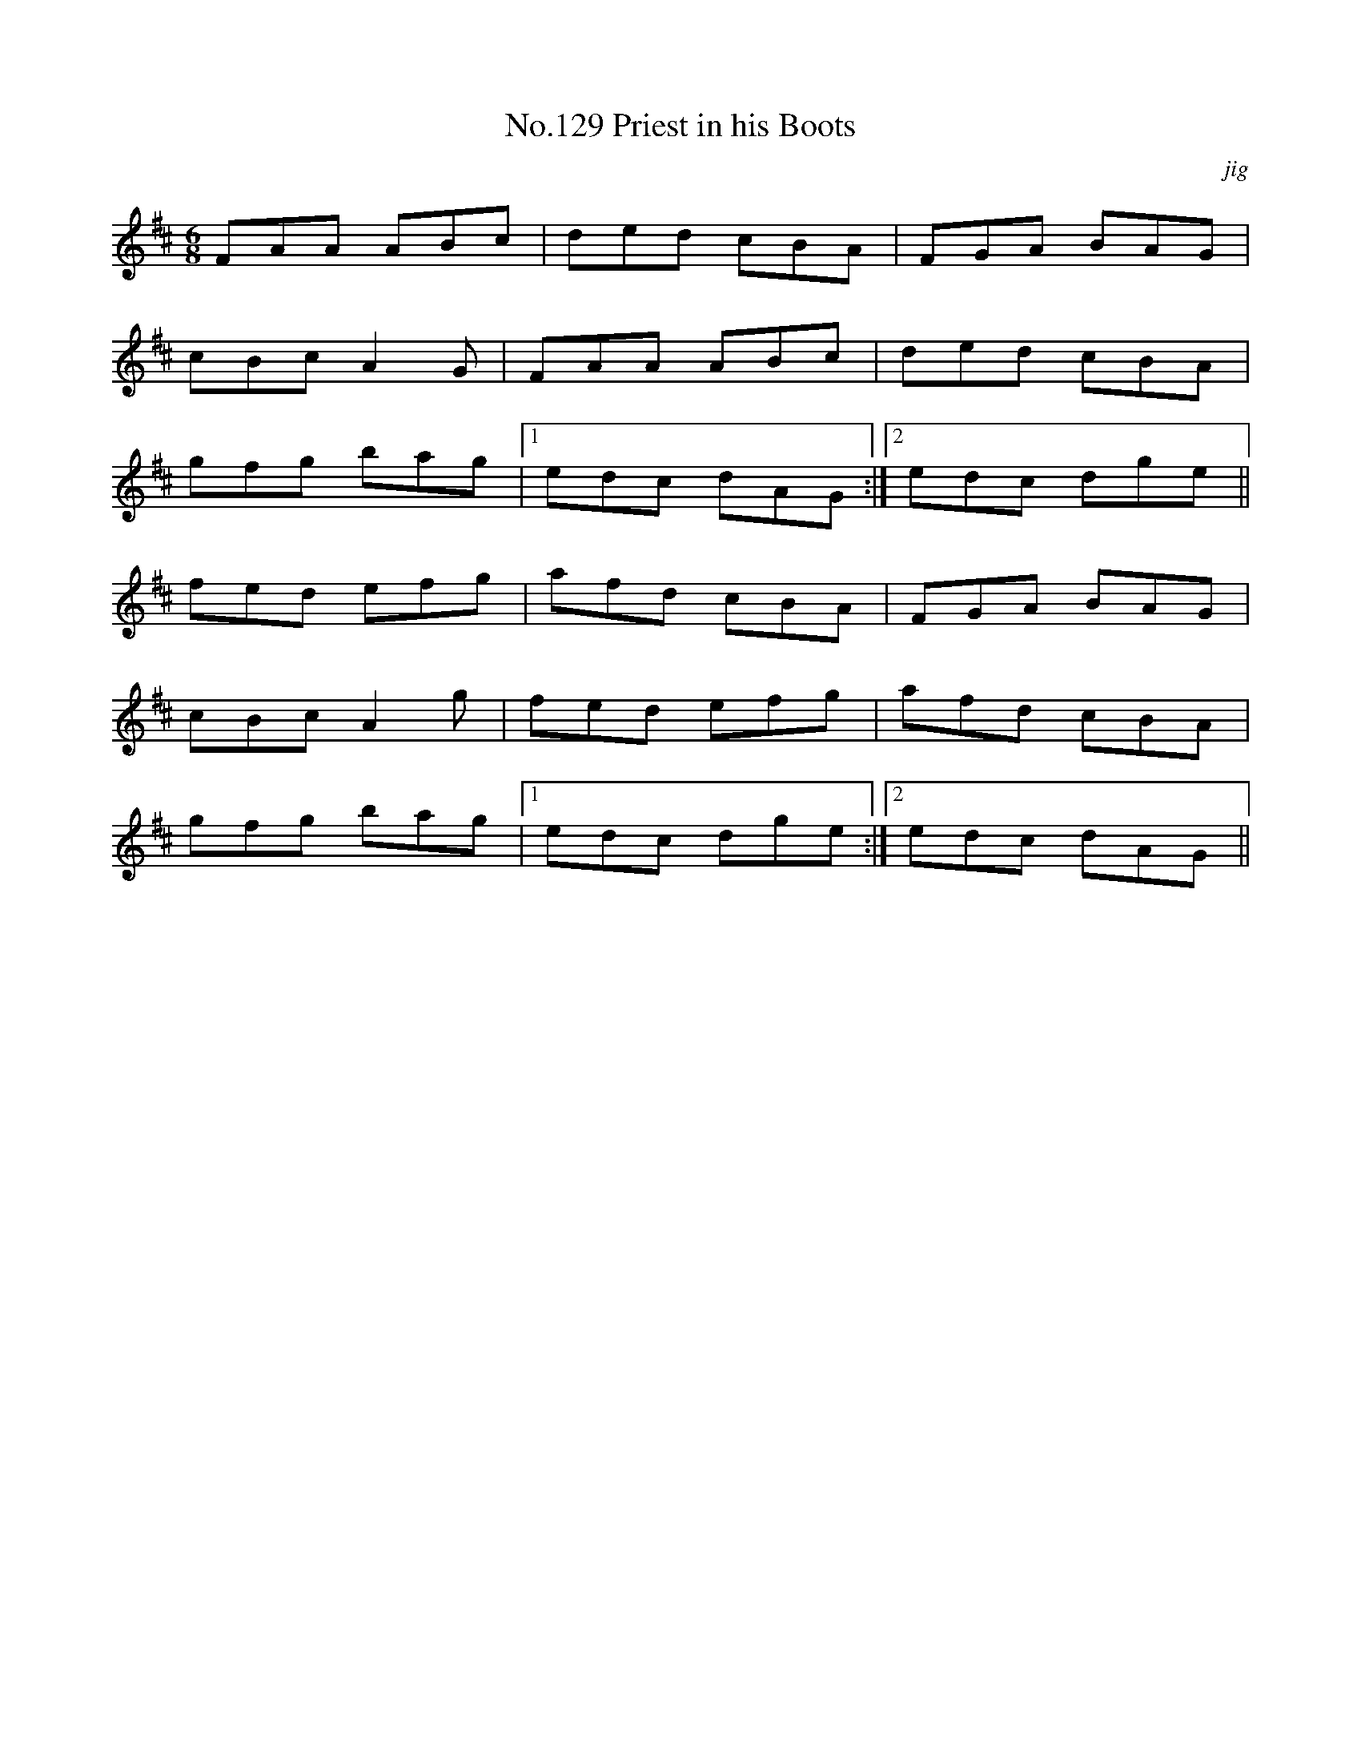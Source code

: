 X:9
T:No.129 Priest in his Boots
M:6/8
L:1/8
C:jig
K:D
FAA ABc|ded cBA|FGA BAG|
cBc A2G|FAA ABc|ded cBA|
gfg bag|[1edc dAG:|[2edc dge||
fed efg|afd cBA|FGA BAG|
cBc A2g|fed efg|afd cBA|
gfg bag|[1edc dge:|[2edc dAG||
